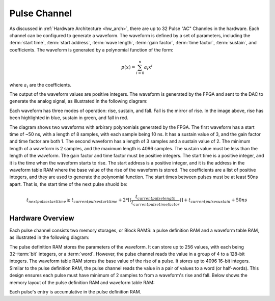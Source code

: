 Pulse Channel
=================

As discussed in :ref:`Hardware Architecture <hw_arch>`, there are up to 32 Pulse "AC" Channles in the hardware. Each channel can be configured to generate a waveform. The waveform is defined by a set of parameters, including the :term:`start time`, :term:`start address`, :term:`wave length`, :term:`gain factor`, :term:`time factor`, :term:`sustain`, and coefficients. The waveform is generated by a polynomial function of the form:

.. math::
    p(x) = \sum_{i=0}^{n} a_i x^i

where :math:`a_i` are the coefficients.

The output of the waveform values are positive integers. The waveform is generated by the FPGA and sent to the DAC to generate the analog signal, as illustrated in the following diagram:

.. image:: _static/diagrams/waveform.jpg

Each waveform has three modes of operation: rise, sustain, and fall. Fall is the mirror of rise. In the image above, rise has been highlighted in blue, sustain in green, and fall in red.

The diagram shows two waveforms with arbirary polynomials generated by the FPGA. The first waveform has a start time of ~50 ns, with a length of 8 samples, with each sample being 10 ns. It has a sustain value of 3, and the gain factor and time factor are both 1. The second waveform has a length of 3 samples and a sustain value of 2. The minimum length of a waveform is 2 samples, and the maximum length is 4096 samples. The sustain value must be less than the length of the waveform. The gain factor and time factor must be positive integers. The start time is a positive integer, and it is the time when the waveform starts to rise. The start address is a positive integer, and it is the address in the waveform table RAM where the base value of the rise of the waveform is stored. The coefficients are a list of positive integers, and they are used to generate the polynomial function. The start times between pulses must be at least 50ns apart. That is, the start time of the next pulse shuold be:

.. math::
    t_{next pulse start time} \geq t_{current pulse start time} + 2*\lceil(\frac{t_{current pulse length}}{t_{current pulse time factor}})\rceil + t_{current pulse sustain} + 50ns

Hardware Overview
------------------
Each pulse channel consists two memory storages, or Block RAMS: a pulse definition RAM and a waveform table RAM, as illustrated in the following diagram:

.. image:: _static/diagrams/one_channel.jpg

The pulse definition RAM stores the parameters of the waveform. It can store up to 256 values, with each being 32-:term:`bit` integers, or a :term:`word`. However, the pulse channel reads the value in a group of 4 to a 128-bit integers. The waveform table RAM stores the base value of the rise of a pulse. It stores up to 4096 16-bit integers. Similar to the pulse definition RAM, the pulse channel reads the value in a pair of values to a word (or half-words). This design ensures each pulse must have minimum of 2 samples to from a waveform's rise and fall. Below shows the memory layout of the pulse definition RAM and waveform table RAM:

.. image:: _static/diagrams/pd_assign.jpg

Each pulse's entry is accumulative in the pulse definition RAM.
